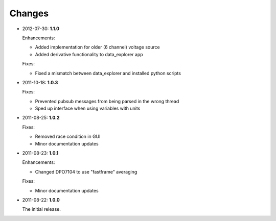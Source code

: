 #######
Changes
#######

* 2012-07-30: **1.1.0**

  Enhancements:
  
  * Added implementation for older (6 channel) voltage source
  * Added derivative functionality to data_explorer app
  
  Fixes:
  
  * Fixed a mismatch between data_explorer and installed python scripts

* 2011-10-18: **1.0.3**

  Fixes:

  * Prevented pubsub messages from being parsed in the wrong thread
  * Sped up interface when using variables with units

* 2011-08-25: **1.0.2**

  Fixes:

  * Removed race condition in GUI
  * Minor documentation updates

* 2011-08-23: **1.0.1**

  Enhancements:

  * Changed DPO7104 to use "fastframe" averaging

  Fixes:

  * Minor documentation updates

* 2011-08-22: **1.0.0**

  The initial release.
